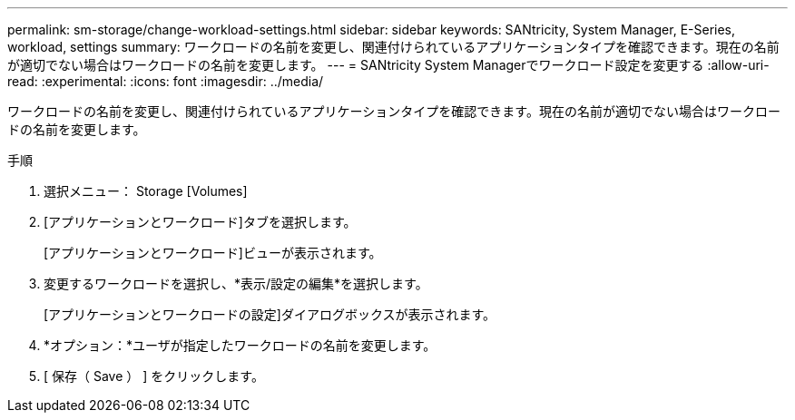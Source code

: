 ---
permalink: sm-storage/change-workload-settings.html 
sidebar: sidebar 
keywords: SANtricity, System Manager, E-Series, workload, settings 
summary: ワークロードの名前を変更し、関連付けられているアプリケーションタイプを確認できます。現在の名前が適切でない場合はワークロードの名前を変更します。 
---
= SANtricity System Managerでワークロード設定を変更する
:allow-uri-read: 
:experimental: 
:icons: font
:imagesdir: ../media/


[role="lead"]
ワークロードの名前を変更し、関連付けられているアプリケーションタイプを確認できます。現在の名前が適切でない場合はワークロードの名前を変更します。

.手順
. 選択メニュー： Storage [Volumes]
. [アプリケーションとワークロード]タブを選択します。
+
[アプリケーションとワークロード]ビューが表示されます。

. 変更するワークロードを選択し、*表示/設定の編集*を選択します。
+
[アプリケーションとワークロードの設定]ダイアログボックスが表示されます。

. *オプション：*ユーザが指定したワークロードの名前を変更します。
. [ 保存（ Save ） ] をクリックします。

